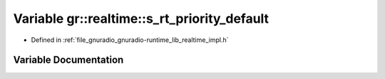 .. _exhale_variable_namespacegr_1_1realtime_1ab78b4f75a4f9d57c0f58b9d7b9569c2d:

Variable gr::realtime::s_rt_priority_default
============================================

- Defined in :ref:`file_gnuradio_gnuradio-runtime_lib_realtime_impl.h`


Variable Documentation
----------------------


.. doxygenvariable:: gr::realtime::s_rt_priority_default
   :project: gnuradio